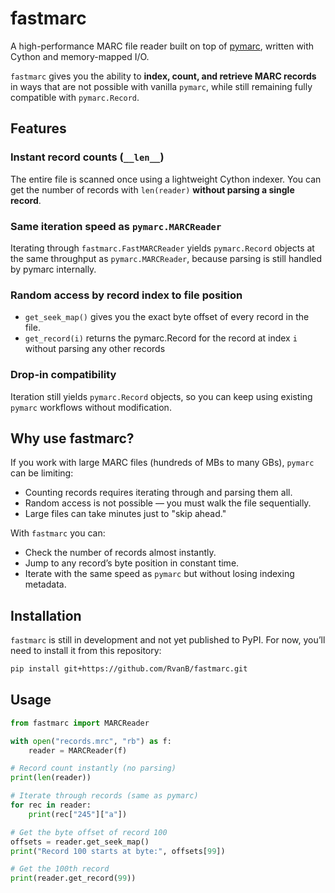 #+OPTIONS: toc:nil

* fastmarc

A high-performance MARC file reader built on top of [[https://gitlab.com/pymarc/pymarc][pymarc]], written with Cython and memory-mapped I/O.  

~fastmarc~ gives you the ability to *index, count, and retrieve MARC records* in ways that are not possible with vanilla ~pymarc~, while still remaining fully compatible with ~pymarc.Record~.

** Features

*** Instant record counts (~__len__~)
The entire file is scanned once using a lightweight Cython indexer.
You can get the number of records with ~len(reader)~ *without parsing a single record*.

*** Same iteration speed as ~pymarc.MARCReader~
Iterating through ~fastmarc.FastMARCReader~ yields ~pymarc.Record~ objects at the same throughput as ~pymarc.MARCReader~, because parsing is still handled by pymarc internally.

*** Random access by record index to file position
- ~get_seek_map()~ gives you the exact byte offset of every record in the file.
- ~get_record(i)~ returns the pymarc.Record for the record at index ~i~ without parsing any other records

*** Drop-in compatibility
Iteration still yields ~pymarc.Record~ objects, so you can keep using existing ~pymarc~ workflows without modification.

** Why use fastmarc?

If you work with large MARC files (hundreds of MBs to many GBs), ~pymarc~ can be limiting:

- Counting records requires iterating through and parsing them all.  
- Random access is not possible — you must walk the file sequentially.  
- Large files can take minutes just to "skip ahead."

With ~fastmarc~ you can:

- Check the number of records almost instantly.  
- Jump to any record’s byte position in constant time.  
- Iterate with the same speed as ~pymarc~ but without losing indexing metadata.  

** Installation

~fastmarc~ is still in development and not yet published to PyPI.  
For now, you’ll need to install it from this repository:

#+begin_src bash
  pip install git+https://github.com/RvanB/fastmarc.git
#+end_src

** Usage

#+begin_src python
  from fastmarc import MARCReader

  with open("records.mrc", "rb") as f:
      reader = MARCReader(f)

  # Record count instantly (no parsing)
  print(len(reader))

  # Iterate through records (same as pymarc)
  for rec in reader:
      print(rec["245"]["a"])

  # Get the byte offset of record 100
  offsets = reader.get_seek_map()
  print("Record 100 starts at byte:", offsets[99])

  # Get the 100th record
  print(reader.get_record(99))
#+end_src

